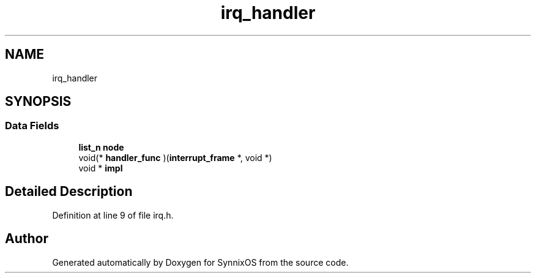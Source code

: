 .TH "irq_handler" 3 "Sat Jul 24 2021" "SynnixOS" \" -*- nroff -*-
.ad l
.nh
.SH NAME
irq_handler
.SH SYNOPSIS
.br
.PP
.SS "Data Fields"

.in +1c
.ti -1c
.RI "\fBlist_n\fP \fBnode\fP"
.br
.ti -1c
.RI "void(* \fBhandler_func\fP )(\fBinterrupt_frame\fP *, void *)"
.br
.ti -1c
.RI "void * \fBimpl\fP"
.br
.in -1c
.SH "Detailed Description"
.PP 
Definition at line 9 of file irq\&.h\&.

.SH "Author"
.PP 
Generated automatically by Doxygen for SynnixOS from the source code\&.
